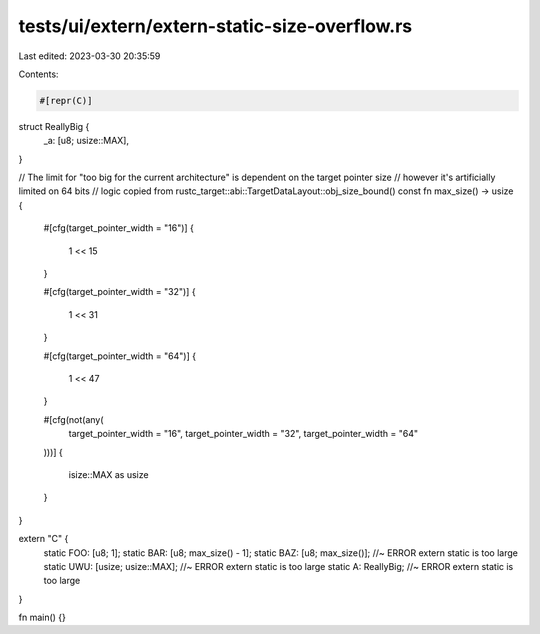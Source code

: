 tests/ui/extern/extern-static-size-overflow.rs
==============================================

Last edited: 2023-03-30 20:35:59

Contents:

.. code-block:: rs

    #[repr(C)]
struct ReallyBig {
    _a: [u8; usize::MAX],
}

// The limit for "too big for the current architecture" is dependent on the target pointer size
// however it's artificially limited on 64 bits
// logic copied from rustc_target::abi::TargetDataLayout::obj_size_bound()
const fn max_size() -> usize {
    #[cfg(target_pointer_width = "16")]
    {
        1 << 15
    }

    #[cfg(target_pointer_width = "32")]
    {
        1 << 31
    }

    #[cfg(target_pointer_width = "64")]
    {
        1 << 47
    }

    #[cfg(not(any(
        target_pointer_width = "16",
        target_pointer_width = "32",
        target_pointer_width = "64"
    )))]
    {
        isize::MAX as usize
    }
}

extern "C" {
    static FOO: [u8; 1];
    static BAR: [u8; max_size() - 1];
    static BAZ: [u8; max_size()]; //~ ERROR extern static is too large
    static UWU: [usize; usize::MAX]; //~ ERROR extern static is too large
    static A: ReallyBig; //~ ERROR extern static is too large
}

fn main() {}


